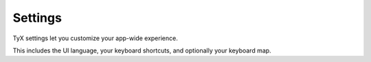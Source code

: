 Settings
========

TyX settings let you customize your app-wide experience.

This includes the UI language, your keyboard shortcuts, and optionally your keyboard map.